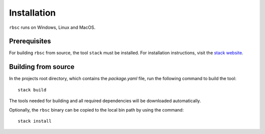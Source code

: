 Installation
============

``rbsc`` runs on Windows, Linux and MacOS.


Prerequisites
-------------

For building ``rbsc`` from source, the tool ``stack`` must be installed. For
installation instructions, visit the
`stack website <https://www.haskellstack.org>`_.


Building from source
--------------------

In the projects root directory, which contains the `package.yaml` file, run the
following command to build the tool::

   stack build

The tools needed for building and all required dependencies will be downloaded
automatically.

Optionally, the ``rbsc`` binary can be copied to the local bin path by using the
command::

   stack install
